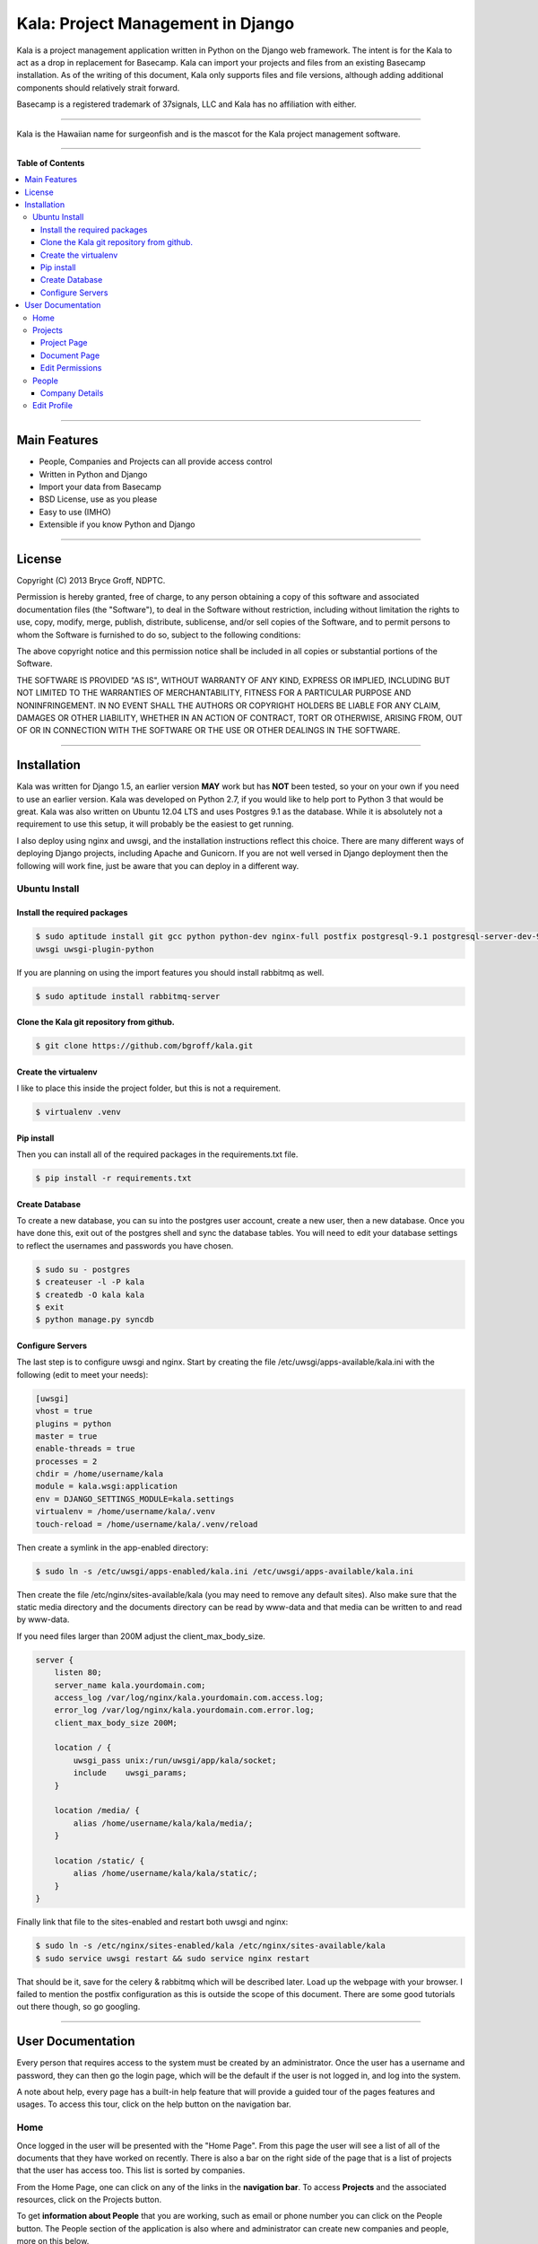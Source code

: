 **********************************
Kala: Project Management in Django
**********************************

Kala is a project management application written in Python on the Django web framework. The intent is for the Kala to
act as a drop in replacement for Basecamp. Kala can import your projects and files from an existing Basecamp
installation. As of the writing of this document, Kala only supports files and file versions, although adding additional
components should relatively strait forward.

Basecamp is a registered trademark of 37signals, LLC and Kala has no affiliation with either.


------

Kala is the Hawaiian name for surgeonfish and is the mascot for the Kala project management software.

------

.. image:: http://kala.ndptc.manoa.hawaii.edu/static/img/kala-logo.png
    :alt: Kala logo
    :align: center


**Table of Contents**


.. contents::
    :local:
    :depth: 3
    :backlinks: none


------

=============
Main Features
=============

* People, Companies and Projects can all provide access control
* Written in Python and Django
* Import your data from Basecamp
* BSD License, use as you please
* Easy to use (IMHO)
* Extensible if you know Python and Django

-------

=======
License
=======

Copyright (C) 2013 Bryce Groff, NDPTC.

Permission is hereby granted, free of charge, to any person obtaining a copy of this software and associated
documentation files (the "Software"), to deal in the Software without restriction, including without limitation the
rights to use, copy, modify, merge, publish, distribute, sublicense, and/or sell copies of the Software, and to permit
persons to whom the Software is furnished to do so, subject to the following conditions:

The above copyright notice and this permission notice shall be included in all copies or substantial portions of the
Software.

THE SOFTWARE IS PROVIDED "AS IS", WITHOUT WARRANTY OF ANY KIND, EXPRESS OR IMPLIED, INCLUDING BUT NOT LIMITED TO THE
WARRANTIES OF MERCHANTABILITY, FITNESS FOR A PARTICULAR PURPOSE AND NONINFRINGEMENT. IN NO EVENT SHALL THE AUTHORS OR
COPYRIGHT HOLDERS BE LIABLE FOR ANY CLAIM, DAMAGES OR OTHER LIABILITY, WHETHER IN AN ACTION OF CONTRACT, TORT OR
OTHERWISE, ARISING FROM, OUT OF OR IN CONNECTION WITH THE SOFTWARE OR THE USE OR OTHER DEALINGS IN THE SOFTWARE.

------

============
Installation
============

Kala was written for Django 1.5, an earlier version **MAY** work but has **NOT** been tested, so your on your own if you
need to use an earlier version. Kala was developed on Python 2.7, if you would like to help port to Python 3 that would
be great. Kala was also written on Ubuntu 12.04 LTS and uses Postgres 9.1 as the database. While it is absolutely not a
requirement to use this setup, it will probably be the easiest to get running.

I also deploy using nginx and uwsgi, and the installation instructions reflect this choice. There are many different
ways of deploying Django projects, including Apache and Gunicorn. If you are not well versed in Django deployment then
the following will work fine, just be aware that you can deploy in a different way.


--------------
Ubuntu Install
--------------

+++++++++++++++++++++++++++++
Install the required packages
+++++++++++++++++++++++++++++

.. code-block:: bash

    $ sudo aptitude install git gcc python python-dev nginx-full postfix postgresql-9.1 postgresql-server-dev-9.1 \
    uwsgi uwsgi-plugin-python

If you are planning on using the import features you should install rabbitmq as well.

.. code-block:: bash

    $ sudo aptitude install rabbitmq-server

++++++++++++++++++++++++++++++++++++++++++
Clone the Kala git repository from github.
++++++++++++++++++++++++++++++++++++++++++

.. code-block:: bash

    $ git clone https://github.com/bgroff/kala.git

+++++++++++++++++++++
Create the virtualenv
+++++++++++++++++++++

I like to place this inside the project folder, but this is not a requirement.

.. code-block:: bash

    $ virtualenv .venv

+++++++++++
Pip install
+++++++++++

Then you can install all of the required packages in the requirements.txt file.

.. code-block:: bash

    $ pip install -r requirements.txt

+++++++++++++++
Create Database
+++++++++++++++

To create a new database, you can su into the postgres user account, create a new user, then a new database. Once you
have done this, exit out of the postgres shell and sync the database tables. You will need to edit your database
settings to reflect the usernames and passwords you have chosen.

.. code-block:: bash

    $ sudo su - postgres
    $ createuser -l -P kala
    $ createdb -O kala kala
    $ exit
    $ python manage.py syncdb

+++++++++++++++++
Configure Servers
+++++++++++++++++

The last step is to configure uwsgi and nginx. Start by creating the file /etc/uwsgi/apps-available/kala.ini with the
following (edit to meet your needs):

.. code-block:: bash

    [uwsgi]
    vhost = true
    plugins = python
    master = true
    enable-threads = true
    processes = 2
    chdir = /home/username/kala
    module = kala.wsgi:application
    env = DJANGO_SETTINGS_MODULE=kala.settings
    virtualenv = /home/username/kala/.venv
    touch-reload = /home/username/kala/.venv/reload

Then create a symlink in the app-enabled directory:

.. code-block:: bash

    $ sudo ln -s /etc/uwsgi/apps-enabled/kala.ini /etc/uwsgi/apps-available/kala.ini

Then create the file /etc/nginx/sites-available/kala (you may need to remove any default sites). Also make sure that
the static media directory and the documents directory can be read by www-data and that media can be written to and read
by www-data.

If you need files larger than 200M adjust the client_max_body_size.

.. code-block:: bash

    server {
        listen 80;
        server_name kala.yourdomain.com;
        access_log /var/log/nginx/kala.yourdomain.com.access.log;
        error_log /var/log/nginx/kala.yourdomain.com.error.log;
        client_max_body_size 200M;

        location / {
            uwsgi_pass unix:/run/uwsgi/app/kala/socket;
            include    uwsgi_params;
        }

        location /media/ {
            alias /home/username/kala/kala/media/;
        }

        location /static/ {
            alias /home/username/kala/kala/static/;
        }
    }

Finally link that file to the sites-enabled and restart both uwsgi and nginx:

.. code-block:: bash

    $ sudo ln -s /etc/nginx/sites-enabled/kala /etc/nginx/sites-available/kala
    $ sudo service uwsgi restart && sudo service nginx restart

That should be it, save for the celery & rabbitmq which will be described later. Load up the webpage with your browser.
I failed to mention the postfix configuration as this is outside the scope of this document. There are some good
tutorials out there though, so go googling.

-------

==================
User Documentation
==================

Every person that requires access to the system must be created by an administrator. Once the user has a username and
password, they can then go the login page, which will be the default if the user is not logged in, and log into the
system.

A note about help, every page has a built-in help feature that will provide a guided tour of the pages features and
usages. To access this tour, click on the help button on the navigation bar.

----
Home
----

Once logged in the user will be presented with the "Home Page". From this page the user will see a list of all of the
documents that they have worked on recently. There is also a bar on the right side of the page that is a list of
projects that the user has access too. This list is sorted by companies.

From the Home Page, one can click on any of the links in the **navigation bar**. To access **Projects** and the
associated resources, click on the Projects button.

To get **information about People** that you are working, such as email or phone number you can click on the People
button. The People section of the application is also where and administrator can create new companies and people, more
on this below.

The **help** button will display a guided tour of the features of the page, and can be used as a quick reference of how
to use the application.

In **My Accounts** you can use the **Edit Profile** link to edit your personal information, such as email address, name,
phone, etc... you can also use the My Accounts to logout of the application.

--------
Projects
--------

The Projects page is where you select which project you would like to work with. When you first start on this page you
will be presented with a list of Companies that you are associated with, and a list of the Projects that you are
working on for the Companies.

If you are an administrator you will also be able to **create** new projects from this page. To create a new Project,
you can enter the name of the new Project and select which Company you want to create the Project under. Then click the
"Create Project" button and the new Project will be created. You can also un-delete Projects from this page. Select the
deleted project, then click the Un-delete Project button.

As an administrator you can also **un-delete** a Project from this page by selecting the Project from the "Deleted
Projects" select box, and then by clicking the "Un-delete Project" button. This will also un-delete all of the resources
associated with the Project.


++++++++++++
Project Page
++++++++++++

Once you have selected a Project to work on from the Projects Page, you will be taken to the Project page. This is
where you can interact with the Project's resources. In the Documents tab, you can **upload** a new Document by choosing
the file to upload, the giving the file a description. Once you have done this, you can click the "Upload Document"
button to upload the new Document.

You can also **sort** the Documents either by Date - newest to oldest - or you can sort the Documents alphabetically - A
to Z -. You will need to click the "Sort Documents" button to have the sorting take effect. You can also filter the
Documents by the files type. If you only want to see images in click the "Filter by Category" select box, select images
then click "Sort Documents".

If you would like to **create a new version** of a Document, you can do that from this page as well. To do this, find
the Document that you would like to upload a new version to, then click the "Add Version" link. Follow the same
instructions for uploading a Document as listed above.

If you are an administrator you can also **move** the Project to another Company by click the "Company" select box,
selecting the new Company, then clicking the "Move Project" button.

As and administrator you can also **delete** Project by clicking the "Delete Project" button. Deleting a Project will
also delete all of the resources associated with the Project.

**Un-deleting** Documents can be done by selecting the Document from the Deleted Documents select box and clicking
Un-delete Document button.

Administrators can also **change the permissions** for the Project by clicking on the "Edit Permissions" link in the
breadcrumb below the navigation bar.


+++++++++++++
Document Page
+++++++++++++

On the Document page you can **upload** a new version by following the same steps as above, choose the file, fill out
the description, click upload.

If you are an administrator, you can also **move** a Document to a different Project by selecting the Project in the
"Projects" select box, then clicking the "Move Document" button.

You can also **delete** Documents from this page if you are an administrator.

++++++++++++++++
Edit Permissions
++++++++++++++++

The Edit Permissions page allows an administrator to **grant access** to People for a given Project. The page will
present the administrator with an accordion list of Companies. To grant access to People, click on a Company name, this
will open the accordion, and display a the list of People within the Company. You can then either select/unselect an
individual Person, or you can select/unselect the entire Company. When you have completed your changes, click on the
"Update Permissions" button at the bottom of the page to save the changes you have made.

------
People
------

The People page allows a user to view all of the People that they work with. **If you need to know contact information**
this is the page to look in.

If you are an administrator this page also allows you to **create new Companies** by filling in the Company name, then
clicking on the "Create Company" button. Once the Company has been created an admin can then click on the "Edit" link
next to the Company name to edit the details of the Company.

An administrator can also **create a new Person** by filling in the email address, first name, last name, and selecting
a Company that the Person will be in, then by clicking on the "Create Person" button, a new Person will be created. You
can then edit the details of the Person by clicking the "Edit" link next to the Persons name. **Editing a Person** from
this page will take you to the "Edit Profile" page, which is described below.

An administrator can also un-delete a company by selecting the deleted Company in the "Deleted Companies" select box,
and click the "Un-delete Company" button. This will un-deleted all the People, Projects and resources associated with
the Company.

+++++++++++++++
Company Details
+++++++++++++++

If you click the "Edit" link for a Company, the Company details page will come up. From here you can **edit the
Companies information** such as the website, address, timezone and other information.

You can also **delete** a Company on this page by clicking the "Delete Company" button.

------------
Edit Profile
------------

The Edit Profile page is where you can **edit** either your own information or if you are an administrator, you can edit
the information of other People.

You can also **change your password** or that of others as an administrator from this page, by filling in the password
and confirm text boxes then clicking the "Update Profile" button.

As an administrator you can **delete** a Person here by clicking the "Delete Person", you can also **toggle the
administrative privileges flag** for a Person click clicking the "Grant/Remove Admin" button.

Finally you can grant a Person access to Projects by clicking on the projects tab, then selecting a Company name from
the accordion list, and selecting/unselecting either a single project or you can grant/remove access to all a Companies
projects by clicking the "Select/Unselect All" all checkbox. When you are done, click the "Save Permissions" button.